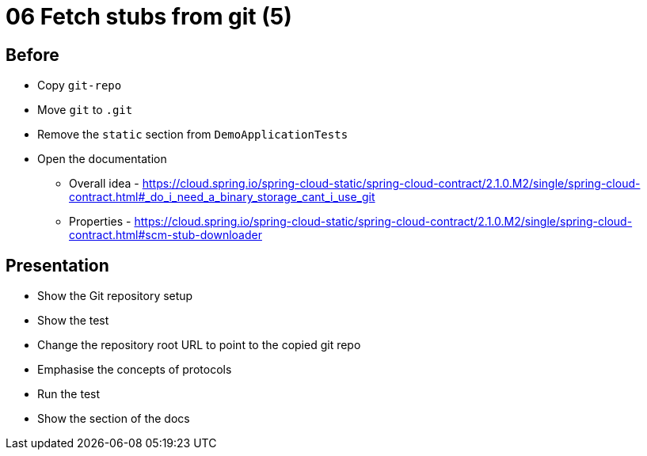 = 06 Fetch stubs from git (5)

== Before

* Copy `git-repo`
* Move `git` to `.git`
* Remove the `static` section from `DemoApplicationTests`
* Open the documentation
** Overall idea - https://cloud.spring.io/spring-cloud-static/spring-cloud-contract/2.1.0.M2/single/spring-cloud-contract.html#_do_i_need_a_binary_storage_cant_i_use_git
** Properties - https://cloud.spring.io/spring-cloud-static/spring-cloud-contract/2.1.0.M2/single/spring-cloud-contract.html#scm-stub-downloader

== Presentation

* Show the Git repository setup
* Show the test
* Change the repository root URL to point to the copied git repo
* Emphasise the concepts of protocols
* Run the test
* Show the section of the docs